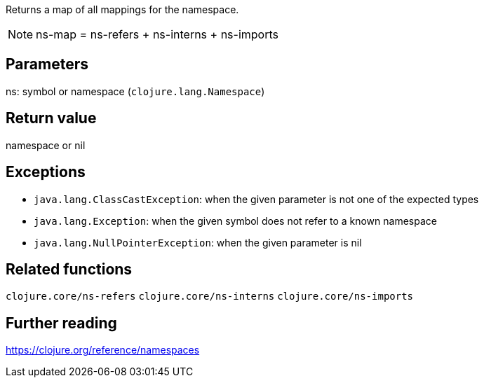 Returns a map of all mappings for the namespace.

NOTE: ns-map = ns-refers + ns-interns + ns-imports

== Parameters
ns: symbol or namespace (`clojure.lang.Namespace`)


== Return value
namespace or nil


== Exceptions
- `java.lang.ClassCastException`: when the given parameter is not one of the expected types
- `java.lang.Exception`: when the given symbol does not refer to a known namespace
- `java.lang.NullPointerException`: when the given parameter is nil


== Related functions
`clojure.core/ns-refers`
`clojure.core/ns-interns`
`clojure.core/ns-imports`


== Further reading
https://clojure.org/reference/namespaces
